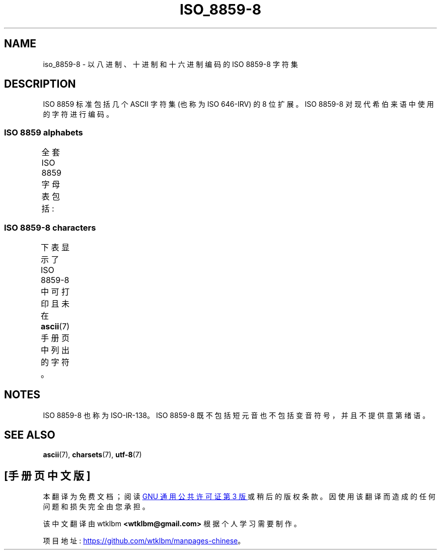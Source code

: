 .\" -*- coding: UTF-8 -*-
'\" t
.\" Copyright 2009   Lefteris Dimitroulakis (edimitro@tee.gr)
.\"
.\" SPDX-License-Identifier: GPL-2.0-or-later
.\"
.\" Eli Zaretskii <eliz@gnu.org> made valuable suggestions
.\"
.\"*******************************************************************
.\"
.\" This file was generated with po4a. Translate the source file.
.\"
.\"*******************************************************************
.TH ISO_8859\-8 7 2022\-12\-15 "Linux man\-pages 6.03" 
.SH NAME
iso_8859\-8 \- 以八进制、十进制和十六进制编码的 ISO 8859\-8 字符集
.SH DESCRIPTION
ISO 8859 标准包括几个 ASCII 字符集 (也称为 ISO 646\-IRV) 的 8 位扩展。 ISO 8859\-8
对现代希伯来语中使用的字符进行编码。
.SS "ISO 8859 alphabets"
全套 ISO 8859 字母表包括:
.TS
l l.
ISO 8859\-1	West European languages (Latin\-1)
ISO 8859\-2	Central and East European languages (Latin\-2)
ISO 8859\-3	Southeast European and miscellaneous languages (Latin\-3)
ISO 8859\-4	Scandinavian/Baltic languages (Latin\-4)
ISO 8859\-5	Latin/Cyrillic
ISO 8859\-6	Latin/Arabic
ISO 8859\-7	Latin/Greek
ISO 8859\-8	Latin/Hebrew
ISO 8859\-9	Latin\-1 modification for Turkish (Latin\-5)
ISO 8859\-10	Lappish/Nordic/Eskimo languages (Latin\-6)
ISO 8859\-11	Latin/Thai
ISO 8859\-13	Baltic Rim languages (Latin\-7)
ISO 8859\-14	Celtic (Latin\-8)
ISO 8859\-15	West European languages (Latin\-9)
ISO 8859\-16	Romanian (Latin\-10)
.TE
.SS "ISO 8859\-8 characters"
下表显示了 ISO 8859\-8 中可打印且未在 \fBascii\fP(7) 手册页中列出的字符。
.TS
l l l c lp-1.
Oct	Dec	Hex	Char	Description
_
240	160	A0	 	NO\-BREAK SPACE
242	162	A2	¢	CENT SIGN
243	163	A3	£	POUND SIGN
244	164	A4	¤	CURRENCY SIGN
245	165	A5	¥	YEN SIGN
246	166	A6	¦	BROKEN BAR
247	167	A7	§	SECTION SIGN
250	168	A8	¨	DIAERESIS
251	169	A9	©	COPYRIGHT SIGN
252	170	AA	×	MULTIPLICATION SIGN
253	171	AB	«	LEFT\-POINTING DOUBLE ANGLE QUOTATION MARK
254	172	AC	¬	NOT SIGN
255	173	AD	­	SOFT HYPHEN
256	174	AE	®	REGISTERED SIGN
257	175	AF	¯	MACRON
260	176	B0	°	DEGREE SIGN
261	177	B1	±	PLUS\-MINUS SIGN
262	178	B2	²	SUPERSCRIPT TWO
263	179	B3	³	SUPERSCRIPT THREE
264	180	B4	´	ACUTE ACCENT
265	181	B5	µ	MICRO SIGN
266	182	B6	¶	PILCROW SIGN
267	183	B7	·	MIDDLE DOT
270	184	B8	¸	CEDILLA
271	185	B9	¹	SUPERSCRIPT ONE
272	186	BA	÷	DIVISION SIGN
273	187	BB	»	RIGHT\-POINTING DOUBLE ANGLE QUOTATION MARK
274	188	BC	¼	VULGAR FRACTION ONE QUARTER
275	189	BD	½	VULGAR FRACTION ONE HALF
276	190	BE	¾	VULGAR FRACTION THREE QUARTERS
337	223	DF	‗	DOUBLE LOW LINE
340	224	E0	א	HEBREW LETTER ALEF
341	225	E1	ב	HEBREW LETTER BET
342	226	E2	ג	HEBREW LETTER GIMEL
343	227	E3	ד	HEBREW LETTER DALET
344	228	E4	ה	HEBREW LETTER HE
345	229	E5	ו	HEBREW LETTER VAV
346	230	E6	ז	HEBREW LETTER ZAYIN
347	231	E7	ח	HEBREW LETTER HET
350	232	E8	ט	HEBREW LETTER TET
351	233	E9	י	HEBREW LETTER YOD
352	234	EA	ך	HEBREW LETTER FINAL KAF
353	235	EB	כ	HEBREW LETTER KAF
354	236	EC	ל	HEBREW LETTER LAMED
355	237	ED	ם	HEBREW LETTER FINAL MEM
356	238	EE	מ	HEBREW LETTER MEM
357	239	EF	ן	HEBREW LETTER FINAL NUN
360	240	F0	נ	HEBREW LETTER NUN
361	241	F1	ס	HEBREW LETTER SAMEKH
362	242	F2	ע	HEBREW LETTER AYIN
363	243	F3	ף	HEBREW LETTER FINAL PE
364	244	F4	פ	HEBREW LETTER PE
365	245	F5	ץ	HEBREW LETTER FINAL TSADI
366	246	F6	צ	HEBREW LETTER TSADI
367	247	F7	ק	HEBREW LETTER QOF
370	248	F8	ר	HEBREW LETTER RESH
371	249	F9	ש	HEBREW LETTER SHIN
372	250	FA	ת	HEBREW LETTER TAV
375	253	FD	‎	LEFT\-TO\-RIGHT MARK
376	254	FE	‏	RIGHT\-TO\-LEFT MARK
.TE
.SH NOTES
ISO 8859\-8 也称为 ISO\-IR\-138。 ISO 8859\-8 既不包括短元音也不包括变音符号，并且不提供意第绪语。
.SH "SEE ALSO"
\fBascii\fP(7), \fBcharsets\fP(7), \fButf\-8\fP(7)
.PP
.SH [手册页中文版]
.PP
本翻译为免费文档；阅读
.UR https://www.gnu.org/licenses/gpl-3.0.html
GNU 通用公共许可证第 3 版
.UE
或稍后的版权条款。因使用该翻译而造成的任何问题和损失完全由您承担。
.PP
该中文翻译由 wtklbm
.B <wtklbm@gmail.com>
根据个人学习需要制作。
.PP
项目地址:
.UR \fBhttps://github.com/wtklbm/manpages-chinese\fR
.ME 。
